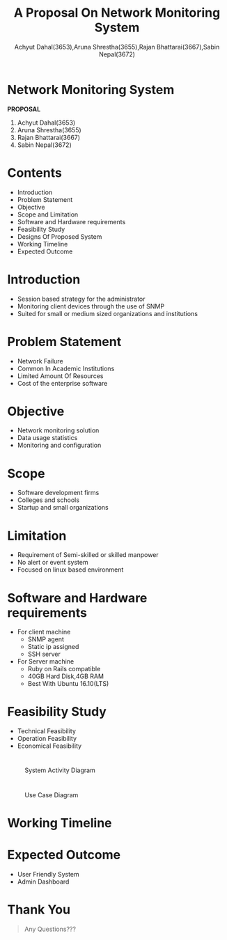 #+TITLE: A Proposal On Network Monitoring System 
#+OPTIONS: H:2 num:nil toc:nil html-postamble:nil
#+AUTHOR: Achyut Dahal(3653),Aruna Shrestha(3655),Rajan Bhattarai(3667),Sabin Nepal(3672)
#+REVEAL_THEME: night
#+EMAIL: reddevil.sabin@gmail.com
#+REVEAL_EXTRA_CSS: ./custom.css
#+OPTIONS: reveal_center:t reveal_control:t reveal_height:-1
#+OPTIONS: reveal_history:nil reveal_keyboard:t reveal_overview:t
#+OPTIONS: reveal_progress:t reveal_rolling_links:nil
#+OPTIONS: reveal_single_file:t reveal_slide_number:"c"
#+OPTIONS: reveal_title_slide:nil reveal_width:-1
#+REVEAL_MARGIN: -1
#+REVEAL_MIN_SCALE: -1
#+REVEAL_MAX_SCALE: -1
#+REVEAL_ROOT: file:///mnt/hackit/codeds/github-repos/reveal.js/reveal.js
#+REVEAL_TRANS: none
#+REVEAL_SPEED: default
#+REVEAL_MATHJAX_URL: https://cdn.mathjax.org/mathjax/latest/MathJax.js?config=TeX-AMS-MML_HTMLorMML
#+REVEAL_PREAMBLE:
#+REVEAL_HEAD_PREAMBLE:
#+REVEAL_HIGHLIGHT_CSS: %r/lib/css/zenburn.css


* *Network Monitoring System*
	*PROPOSAL*
	
	1. Achyut Dahal(3653)
	2. Aruna Shrestha(3655)
	3. Rajan Bhattarai(3667)
	4. Sabin Nepal(3672)
	 
*  Contents 
	- Introduction
	- Problem Statement
	- Objective
	- Scope and Limitation
	- Software and Hardware requirements
	- Feasibility Study
	- Designs Of Proposed System
	- Working Timeline
	- Expected Outcome 

* Introduction 
	- Session based strategy for the administrator
	- Monitoring client devices through the use of SNMP 
	- Suited for small or medium sized organizations and institutions

* Problem Statement 
	- Network Failure 
	- Common In Academic Institutions
	- Limited Amount Of Resources
	- Cost of the enterprise software  

* Objective
	- Network monitoring solution
	- Data usage statistics
	- Monitoring and configuration

* Scope 
	- Software development firms
	- Colleges and schools 
	- Startup and small organizations 

* Limitation 
	- Requirement of Semi-skilled or skilled manpower 
	- No alert or event system
	- Focused on linux based environment 

* Software and Hardware requirements 
	- For client machine
		- SNMP agent
		- Static ip assigned
		- SSH server 
	- For Server machine 
		- Ruby on Rails compatible
		- 40GB Hard Disk,4GB RAM
		- Best With Ubuntu 16.10(LTS)

* Feasibility Study 
	- Technical Feasibility
	- Operation Feasibility
	- Economical Feasibility 

* 
	#+ATTR_HTML: :height 550px :width 500px
	#+caption: System Activity Diagram
	[[file:./diagrams/activity.jpg]]


* 
	#+ATTR_HTML: :width 500px :height 550px
	#+caption: Use Case Diagram
	 [[file:./diagrams/new.jpg]]


* Working Timeline 
	[[file:./diagrams/work-week.png]]


* Expected Outcome
	- User Friendly System
	- Admin Dashboard


* Thank You 
	#+BEGIN_QUOTE
	Any Questions??? 
	#+END_QUOTE
